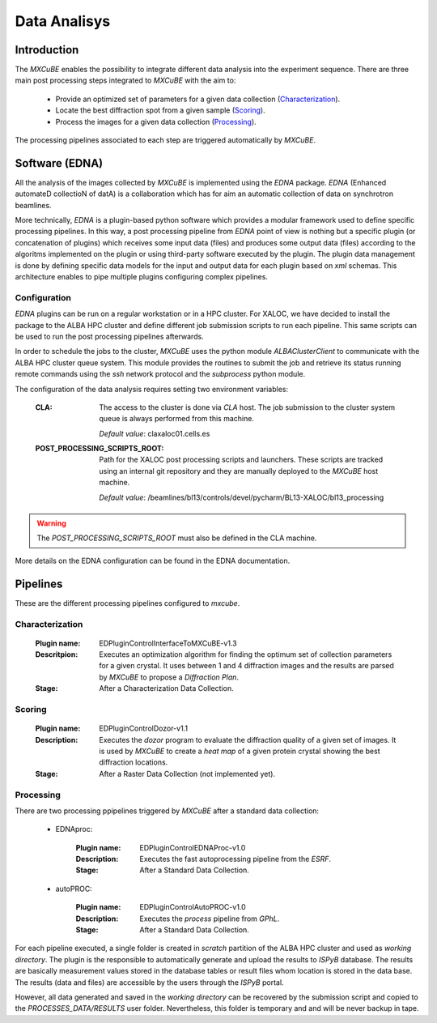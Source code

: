 +++++++++++++
Data Analisys
+++++++++++++

---------------
Introduction
---------------

The `MXCuBE` enables the possibility to integrate different data analysis into the experiment
sequence. There are three main post processing steps integrated to `MXCuBE` with the aim to:

   - Provide an optimized set of parameters for a given data collection (`Characterization`_).
   - Locate the best diffraction spot from a given sample (`Scoring`_).
   - Process the images for a given data collection (`Processing`_).

The processing pipelines associated to each step are triggered automatically by `MXCuBE`.

---------------
Software (EDNA)
---------------

All the analysis of the images collected by `MXCuBE` is implemented using the `EDNA`
package. `EDNA` (Enhanced automateD collectioN of datA) is a collaboration which has for
aim an automatic collection of data on synchrotron beamlines.

More technically, `EDNA` is a plugin-based python software which provides a modular
framework used to define specific processing pipelines. In this way, a post processing
pipeline from `EDNA` point of view is nothing but a specific plugin (or concatenation of
plugins) which receives some input data (files) and produces some output data (files)
according to the algoritms implemented on the plugin or using third-party software
executed by the plugin. The plugin data management is done by defining specific
data models for the input and output data for each plugin based on `xml` schemas. This
architecture enables to pipe multiple plugins configuring complex pipelines.

Configuration
-----------------

`EDNA` plugins can be run on a regular workstation or in a HPC cluster. For XALOC, we
have decided to install the package to the ALBA HPC cluster and define different job
submission scripts to run each pipeline. This same scripts can be used to run the post
processing pipelines afterwards.

In order to schedule the jobs to the cluster, `MXCuBE` uses the python module
`ALBAClusterClient` to communicate with the ALBA HPC cluster queue system. This module
provides the routines to submit the job and retrieve its status running remote commands
using the `ssh` network protocol and the `subprocess` python module.

The configuration of the data analysis requires setting two environment variables:

   :CLA:
      The access to the cluster is done via `CLA` host. The job submission to the
      cluster system queue is always performed from this machine.

      *Default value*: claxaloc01.cells.es

   :POST_PROCESSING_SCRIPTS_ROOT:
      Path for the XALOC post processing scripts and launchers. These scripts are
      tracked using an internal git repository and they are manually deployed to the
      `MXCuBE` host machine.
   
      *Default value*: /beamlines/bl13/controls/devel/pycharm/BL13-XALOC/bl13_processing

.. warning::

    The `POST_PROCESSING_SCRIPTS_ROOT` must also be defined in the CLA machine.

More details on the EDNA configuration can be found in the EDNA documentation.

--------------------
Pipelines
--------------------

These are the different processing pipelines configured to `mxcube`.

Characterization
--------------------
   :Plugin name: EDPluginControlInterfaceToMXCuBE-v1.3
   :Descritpion: Executes an optimization algorithm for finding the optimum set of collection parameters for a given crystal. It uses between 1 and 4 diffraction images and the results are parsed by `MXCuBE` to propose a `Diffraction Plan`.
   :Stage: After a Characterization Data Collection.

Scoring
-------------------
   :Plugin name: EDPluginControlDozor-v1.1
   :Description: Executes the `dozor` program to evaluate the diffraction quality of a given set of images. It is used by `MXCuBE` to create a `heat map` of a given protein crystal showing the best diffraction locations.
   :Stage: After a Raster Data Collection (not implemented yet).

Processing
-----------------
There are two processing ppipelines triggered by `MXCuBE` after a standard data collection:

   * EDNAproc:

      :Plugin name: EDPluginControlEDNAProc-v1.0
      :Description: Executes the fast autoprocessing pipeline from the `ESRF`.
      :Stage: After a Standard Data Collection.

   * autoPROC:

      :Plugin name: EDPluginControlAutoPROC-v1.0
      :Description: Executes the `process` pipeline from `GPhL`.
      :Stage: After a Standard Data Collection.

For each pipeline executed, a single folder is created in `scratch` partition of the
ALBA HPC cluster and used as `working directory`. The plugin is the responsible to
automatically generate and upload the results to `ISPyB` database. The results are
basically measurement values stored in the database tables or result files whom location
is stored in the data base. The results (data and files) are accessible by the users
through the `ISPyB` portal.

However, all data generated and saved in the `working directory` can be recovered by
the submission script and copied to the `PROCESSES_DATA/RESULTS` user folder.
Nevertheless, this folder is temporary and and will be never backup in tape.
